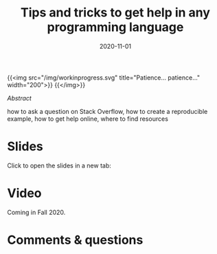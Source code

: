 #+title: Tips and tricks to get help in any programming language
#+slug: getting_help
#+date: 2020-11-01
#+place: 45 min live webinar

{{<img src="/img/workinprogress.svg" title="Patience... patience..." width="200">}}
{{</img>}}

**** /Abstract/

#+BEGIN_definition
 how to ask a question on Stack Overflow, how to create a reproducible example, how to get help online, where to find resources
#+END_definition

* Slides

Click to open the slides in a new tab:

#+BEGIN_export html
<a href="https://westgrid-webinars.netlify.app/getting_help/" target="_blank"><p align="center"><img src="/img/getting_help_slides.png" title="" width="100%" style="border-style: solid; border-width: 2.5px 2px 0 2.5px; border-color: black"/></p></a>
#+END_export

* Video

Coming in Fall 2020.

* Comments & questions
